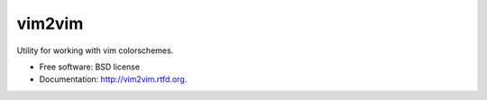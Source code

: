 ===============================
vim2vim
===============================

.. .. image:: https://badge.fury.io/py/vim2vim.png
..    :target: http://badge.fury.io/py/vim2vim
..     
.. .. image:: https://travis-ci.org/westurner/vim2vim.png?branch=master
..        :target: https://travis-ci.org/westurner/vim2vim
..
.. .. image:: https://pypip.in/d/vim2vim/badge.png
..        :target: https://crate.io/packages/vim2vim?version=latest


Utility for working with vim colorschemes.

* Free software: BSD license
* Documentation: http://vim2vim.rtfd.org.

